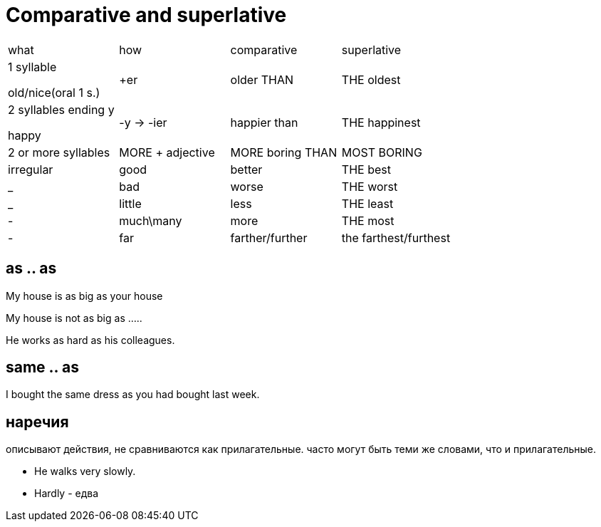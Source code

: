 = Comparative and superlative

[cols=4]
|===
| what | how|  comparative | superlative
|1 syllable 

old/nice(oral 1 s.) 
|+er  
| older THAN  
| THE oldest

|2 syllables ending y 

happy
|-y -> -ier
|happier than
|THE happinest

|2 or more syllables 
|MORE + adjective 

| MORE boring THAN

|MOST BORING

|irregular
|good
|better
|THE best

|_
|bad
|worse
|THE worst 

|_
|little 
|less
|THE least

|-
|much\many
|more
|THE most

|-
|far 
|farther/further
|the farthest/furthest 


|===

== as .. as 
My house is as big as your house

My house is not as big as …..

He works as hard as his colleagues.

== same .. as 
I bought the same dress as you had bought last week.

== наречия 
описывают действия, не сравниваются как прилагательные. часто могут быть теми же словами, что и прилагательные.

* He walks very slowly.
* Hardly - едва


